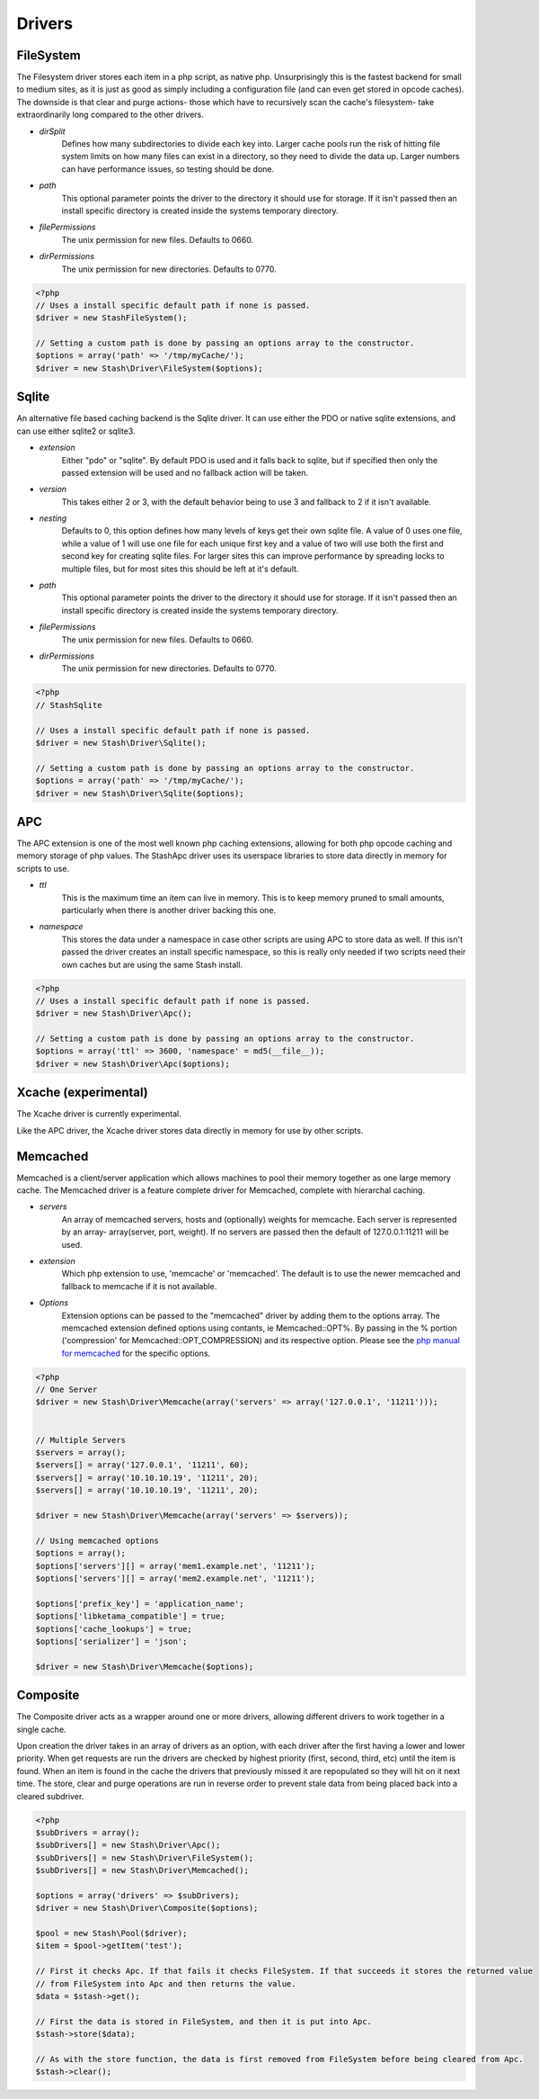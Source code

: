 ========
Drivers
========

FileSystem
==========

The Filesystem driver stores each item in a php script, as native php. Unsurprisingly this is the fastest backend for small to medium sites, as it is just as good as simply including a configuration file (and can even get stored in opcode caches). The downside is that clear and purge actions- those which have to recursively scan the cache's filesystem- take extraordinarily long compared to the other drivers.

* *dirSplit*
    Defines how many subdirectories to divide each key into. Larger cache pools run the risk of hitting file system limits on how many files can exist in a directory, so they need to divide the data up. Larger numbers can have performance issues, so testing should be done.
* *path*
    This optional parameter points the driver to the directory it should use for storage. If it isn't passed then an install specific directory is created inside the systems temporary directory.
* *filePermissions*
    The unix permission for new files. Defaults to 0660.
* *dirPermissions*
    The unix permission for new directories. Defaults to 0770.

.. code-block:: php

    <?php
    // Uses a install specific default path if none is passed.
    $driver = new StashFileSystem();

    // Setting a custom path is done by passing an options array to the constructor.
    $options = array('path' => '/tmp/myCache/');
    $driver = new Stash\Driver\FileSystem($options);


Sqlite
======

An alternative file based caching backend is the Sqlite driver. It can use either the PDO or native sqlite extensions, and can use either sqlite2 or sqlite3.

* *extension*
    Either "pdo" or "sqlite". By default PDO is used and it falls back to sqlite, but if specified then only the passed extension will be used and no fallback action will be taken.
* *version*
    This takes either 2 or 3, with the default behavior being to use 3 and fallback to 2 if it isn't available.
* *nesting*
    Defaults to 0, this option defines how many levels of keys get their own sqlite file. A value of 0 uses one file, while a value of 1 will use one file for each unique first key and a value of two will use both the first and second key for creating sqlite files. For larger sites this can improve performance by spreading locks to multiple files, but for most sites this should be left at it's default.
* *path*
    This optional parameter points the driver to the directory it should use for storage. If it isn't passed then an install specific directory is created inside the systems temporary directory.
* *filePermissions*
    The unix permission for new files. Defaults to 0660.
* *dirPermissions*
    The unix permission for new directories. Defaults to 0770.

.. code-block:: php

    <?php
    // StashSqlite

    // Uses a install specific default path if none is passed.
    $driver = new Stash\Driver\Sqlite();

    // Setting a custom path is done by passing an options array to the constructor.
    $options = array('path' => '/tmp/myCache/');
    $driver = new Stash\Driver\Sqlite($options);


APC
===

The APC extension is one of the most well known php caching extensions, allowing for both php opcode caching and memory storage of php values. The StashApc driver uses its userspace libraries to store data directly in memory for scripts to use.

* *ttl*
    This is the maximum time an item can live in memory. This is to keep memory pruned to small amounts, particularly when there is another driver backing this one.
* *namespace*
    This stores the data under a namespace in case other scripts are using APC to store data as well. If this isn't passed the driver creates an install specific namespace, so this is really only needed if two scripts need their own caches but are using the same Stash install.

.. code-block:: php

    <?php
    // Uses a install specific default path if none is passed.
    $driver = new Stash\Driver\Apc();

    // Setting a custom path is done by passing an options array to the constructor.
    $options = array('ttl' => 3600, 'namespace' = md5(__file__));
    $driver = new Stash\Driver\Apc($options);



Xcache (experimental)
=====================

The Xcache driver is currently experimental.

Like the APC driver, the Xcache driver stores data directly in memory for use by other scripts.


Memcached
=========

Memcached is a client/server application which allows machines to pool their memory together as one large memory cache. The Memcached driver is a feature complete driver for Memcached, complete with hierarchal caching.

* *servers*
    An array of memcached servers, hosts and (optionally) weights for memcache. Each server is represented by an array- array(server, port, weight). If no servers are passed then the default of 127.0.0.1:11211 will be used.
* *extension*
    Which php extension to use, 'memcache' or 'memcached'. The default is to use the newer memcached and fallback to memcache if it is not available.
* *Options*
    Extension options can be passed to the "memcached" driver by adding them to the options array. The memcached extension defined options using contants, ie Memcached::OPT%. By passing in the % portion ('compression' for Memcached::OPT_COMPRESSION) and its respective option. Please see the `php manual for memcached <http://us2.php.net/manual/en/memcached.constants.php>`_ for the specific options.

.. code-block:: php

    <?php
    // One Server
    $driver = new Stash\Driver\Memcache(array('servers' => array('127.0.0.1', '11211')));


    // Multiple Servers
    $servers = array();
    $servers[] = array('127.0.0.1', '11211', 60);
    $servers[] = array('10.10.10.19', '11211', 20);
    $servers[] = array('10.10.10.19', '11211', 20);

    $driver = new Stash\Driver\Memcache(array('servers' => $servers));

    // Using memcached options
    $options = array();
    $options['servers'][] = array('mem1.example.net', '11211');
    $options['servers'][] = array('mem2.example.net', '11211');

    $options['prefix_key'] = 'application_name';
    $options['libketama_compatible'] = true;
    $options['cache_lookups'] = true;
    $options['serializer'] = 'json';

    $driver = new Stash\Driver\Memcache($options);



Composite
=============

The Composite driver acts as a wrapper around one or more drivers, allowing different drivers to work together in a single cache.

Upon creation the driver takes in an array of drivers as an option, with each driver after the first having a lower and lower priority. When get requests are run the drivers are checked by highest priority (first, second, third, etc) until the item is found. When an item is found in the cache the drivers that previously missed it are repopulated so they will hit on it next time. The store, clear and purge operations are run in reverse order to prevent stale data from being placed back into a cleared subdriver.

.. code-block:: php

    <?php
    $subDrivers = array();
    $subDrivers[] = new Stash\Driver\Apc();
    $subDrivers[] = new Stash\Driver\FileSystem();
    $subDrivers[] = new Stash\Driver\Memcached();

    $options = array('drivers' => $subDrivers);
    $driver = new Stash\Driver\Composite($options);

    $pool = new Stash\Pool($driver);
    $item = $pool->getItem('test');

    // First it checks Apc. If that fails it checks FileSystem. If that succeeds it stores the returned value
    // from FileSystem into Apc and then returns the value.
    $data = $stash->get();

    // First the data is stored in FileSystem, and then it is put into Apc.
    $stash->store($data);

    // As with the store function, the data is first removed from FileSystem before being cleared from Apc.
    $stash->clear();

